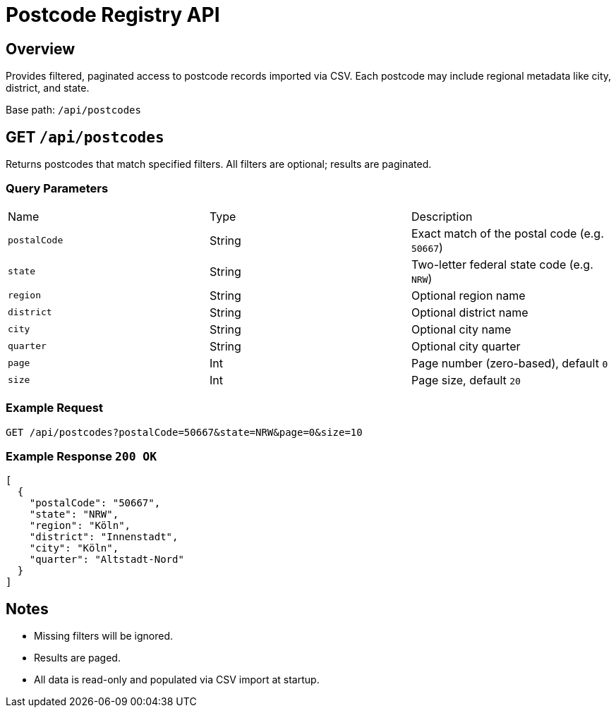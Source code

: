 = Postcode Registry API
:page-aliases: api-postcodes.adoc
:source-language: http

== Overview

Provides filtered, paginated access to postcode records imported via CSV.
Each postcode may include regional metadata like city, district, and state.

Base path: `/api/postcodes`

== GET `/api/postcodes`

Returns postcodes that match specified filters.
All filters are optional; results are paginated.

=== Query Parameters

|===
| Name         | Type   | Description
| `postalCode` | String | Exact match of the postal code (e.g. `50667`)
| `state`      | String | Two-letter federal state code (e.g. `NRW`)
| `region`     | String | Optional region name
| `district`   | String | Optional district name
| `city`       | String | Optional city name
| `quarter`    | String | Optional city quarter
| `page`       | Int    | Page number (zero-based), default `0`
| `size`       | Int    | Page size, default `20`
|===

=== Example Request

[source,http]
----
GET /api/postcodes?postalCode=50667&state=NRW&page=0&size=10
----

=== Example Response `200 OK`

[source,json]
----
[
  {
    "postalCode": "50667",
    "state": "NRW",
    "region": "Köln",
    "district": "Innenstadt",
    "city": "Köln",
    "quarter": "Altstadt-Nord"
  }
]
----

== Notes

- Missing filters will be ignored.
- Results are paged.
- All data is read-only and populated via CSV import at startup.
